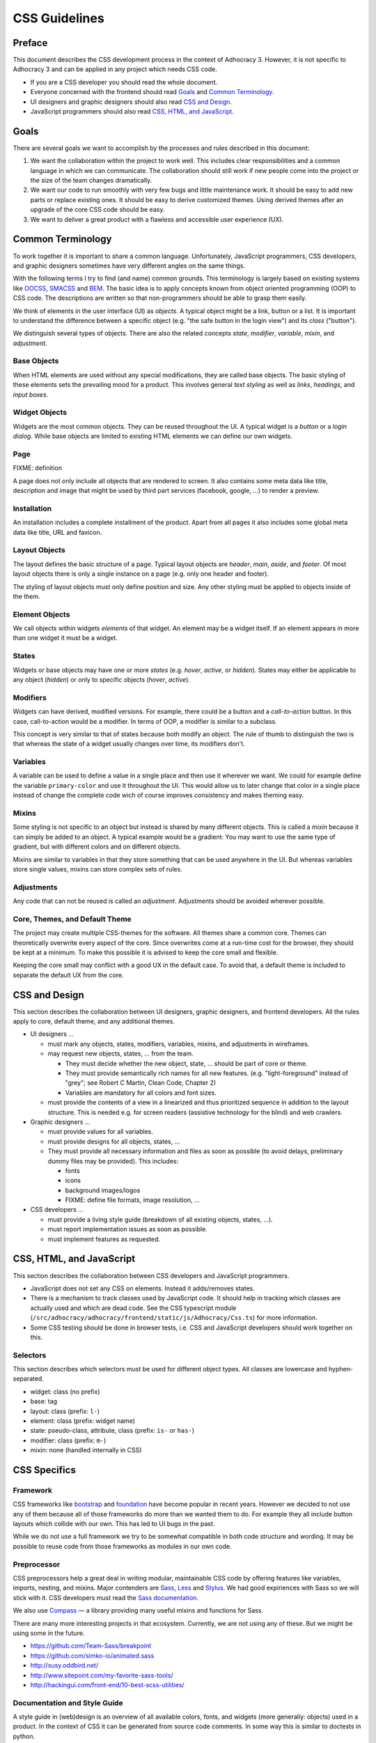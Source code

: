 CSS Guidelines
==============

Preface
-------

This document describes the CSS development process in the context of
Adhocracy 3. However, it is not specific to Adhocracy 3 and can be
applied in any project which needs CSS code.

-  If you are a CSS developer you should read the whole document.
-  Everyone concerned with the frontend should read `Goals`_ and
   `Common Terminology`_.
-  UI designers and graphic designers should also read `CSS and Design`_.
-  JavaScript programmers should also read `CSS, HTML, and JavaScript`_.

Goals
-----

There are several goals we want to accomplish by the processes and rules
described in this document:

1. We want the collaboration within the project to work well. This
   includes clear responsibilities and a common language in which we can
   communicate. The collaboration should still work if new people come
   into the project or the size of the team changes dramatically.

2. We want our code to run smoothly with very few bugs and little
   maintenance work. It should be easy to add new parts or replace existing
   ones. It should be easy to derive customized themes.  Using derived themes
   after an upgrade of the core CSS code should be easy.

3. We want to deliver a great product with a flawless and accessible
   user experience (UX).

Common Terminology
------------------

To work together it is important to share a common language.
Unfortunately, JavaScript programmers, CSS developers, and graphic
designers sometimes have very different angles on the same things.

With the following terms I try to find (and name) common grounds. This
terminology is largely based on existing systems like
`OOCSS <https://github.com/stubbornella/oocss/wiki>`_,
`SMACSS <http://smacss.com>`_ and
`BEM <http://bem.info/method/definitions/>`_. The basic idea is to apply
concepts known from object oriented programming (OOP) to CSS code. The
descriptions are written so that non-programmers should be able to grasp
them easily.

We think of elements in the user interface (UI) as *objects*. A typical
object might be a link, button or a list. It is important to understand
the difference between a specific object (e.g. "the safe button in the
login view") and its *class* ("button").

We distinguish several types of objects. There are also the related
concepts *state*, *modifier*, *variable*, *mixin*, and *adjustment*.

Base Objects
++++++++++++

When HTML elements are used without any special modifications, they are called
base objects. The basic styling of these elements sets the prevailing mood for
a product. This involves general *text styling* as well as *links*, *headings*,
and *input boxes*.

Widget Objects
++++++++++++++

Widgets are the most common objects. They can be reused throughout the UI. A
typical widget is a *button* or a *login dialog*. While base objects are
limited to existing HTML elements we can define our own widgets.

Page
++++

FIXME: definition

A page does not only include all objects that are rendered to screen. It also
contains some meta data like title, description and image that might be used by
third part services (facebook, google, …) to render a preview.

Installation
++++++++++++

An installation includes a complete installment of the product. Apart from all
pages it also includes some global meta data like title, URL and favicon.

Layout Objects
++++++++++++++

The layout defines the basic structure of a page. Typical layout objects
are *header*, *main*, *aside*, and *footer*. Of most layout objects there
is only a single instance on a page (e.g. only one header and footer).

The styling of layout objects must only define position and size. Any
other styling must be applied to objects inside of the them.

Element Objects
+++++++++++++++

We call objects within widgets *elements* of that widget. An element may
be a widget itself. If an element appears in more than one widget it must
be a widget.

States
++++++

Widgets or base objects may have one or more *states* (e.g. *hover*,
*active*, or *hidden*). States may either be applicable to any object
(*hidden*) or only to specific objects (*hover*, *active*).

Modifiers
+++++++++

Widgets can have derived, modified versions. For example, there could
be a button and a *call-to-action* button. In this case, call-to-action
would be a modifier. In terms of OOP, a modifier is similar to a
subclass.

This concept is very similar to that of states because both modify an
object.  The rule of thumb to distinguish the two is that whereas the
state of a widget usually changes over time, its modifiers don't.

Variables
+++++++++

A variable can be used to define a value in a single place and then use
it wherever we want. We could for example define the variable
``primary-color`` and use it throughout the UI. This would allow us to
later change that color in a single place instead of change the complete
code wich of course improves consistency and makes theming easy.

Mixins
++++++

Some styling is not specific to an object but instead is shared by many
different objects. This is called a *mixin* because it can simply be
added to an object. A typical example would be a gradient: You may want
to use the same type of gradient, but with different colors and on
different objects.

Mixins are similar to variables in that they store something that can be
used anywhere in the UI. But whereas variables store single values, mixins
can store complex sets of rules.

Adjustments
+++++++++++

Any code that can not be reused is called an *adjustment*. Adjustments
should be avoided wherever possible.

Core, Themes, and Default Theme
+++++++++++++++++++++++++++++++

The project may create multiple CSS-themes for the software. All themes
share a common core. Themes can theoretically overwrite every aspect of
the core. Since overwrites come at a run-time cost for the browser, they
should be kept at a minimum. To make this possible it is advised to keep
the core small and flexible.

Keeping the core small may conflict with a good UX in the default case.
To avoid that, a default theme is included to separate the
default UX from the core.

CSS and Design
--------------

This section describes the collaboration between UI designers, graphic
designers, and frontend developers. All the rules apply to core, default theme,
and any additional themes.

-  UI designers …

   -  must mark any objects, states, modifiers, variables, mixins, and
      adjustments in wireframes.

   -  may request new objects, states, … from the team.

      -  They must decide whether the new object, state, … should be part
         of core or theme.

      -  They must provide semantically rich names for all new features.
         (e.g. "light-foreground" instead of "grey"; see Robert C Martin,
         Clean Code, Chapter 2)

      -  Variables are mandatory for all colors and font sizes.

   -  must provide the contents of a view in a linearized and thus
      prioritized sequence in addition to the layout structure. This is
      needed e.g. for screen readers (assistive technology for the
      blind) and web crawlers.

-  Graphic designers …

   -  must provide values for all variables.

   -  must provide designs for all objects, states, …

   -  They must provide all necessary information and files as soon as
      possible (to avoid delays, preliminary dummy files may be
      provided). This includes:

      -  fonts
      -  icons
      -  background images/logos
      -  FIXME: define file formats, image resolution, …

-  CSS developers …

   -  must provide a living style guide (breakdown of all existing objects,
      states, …).
   -  must report implementation issues as soon as possible.
   -  must implement features as requested.

CSS, HTML, and JavaScript
-------------------------

This section describes the collaboration between CSS developers and
JavaScript programmers.

-  JavaScript does not set any CSS on elements. Instead it adds/removes
   states.
-  There is a mechanism to track classes used by JavaScript code. It
   should help in tracking which classes are actually used and which are
   dead code. See the CSS typescript module
   (``/src/adhocracy/adhocracy/frontend/static/js/Adhocracy/Css.ts``)
   for more information.
-  Some CSS testing should be done in browser tests, i.e. CSS and JavaScript
   developers should work together on this.

Selectors
+++++++++

This section describes which selectors must be used for different
object types. All classes are lowercase and hyphen-separated.

-  widget: class (no prefix)
-  base: tag
-  layout: class (prefix: ``l-``)
-  element: class (prefix: widget name)
-  state: pseudo-class, attribute, class (prefix: ``is-`` or ``has-``)
-  modifier: class (prefix: ``m-``)
-  mixin: none (handled internally in CSS)

CSS Specifics
-------------

Framework
+++++++++

CSS frameworks like `bootstrap <http://getbootstrap.com/>`_ and
`foundation <http://foundation.zurb.com>`_ have become popular in recent
years. However we decided to not use any of them because all of those
frameworks do more than we wanted them to do. For example they all
include button layouts which collide with our own. This has led to UI bugs
in the past.

While we do not use a full framework we try to be somewhat compatible in
both code structure and wording. It may be possible to reuse code from
those frameworks as modules in our own code.

Preprocessor
++++++++++++

CSS preprocessors help a great deal in writing modular, maintainable CSS
code by offering features like variables, imports, nesting, and mixins.
Major contenders are `Sass <http://sass-lang.com/>`_,
`Less <http://lesscss.org/>`_ and
`Stylus <http://learnboost.github.io/stylus/>`_. We had good expiriences
with Sass so we will stick with it. CSS developers must read the `Sass
documentation <http://sass-lang.com/documentation/file.SASS_REFERENCE.html>`_.

We also use `Compass <compass-style.org>`_ — a library providing many useful mixins
and functions for Sass.

There are many more interesting projects in that ecosystem. Currently, we are
not using any of these. But we might be using some in the future.

-  https://github.com/Team-Sass/breakpoint
-  https://github.com/simko-io/animated.sass
-  http://susy.oddbird.net/

-  http://www.sitepoint.com/my-favorite-sass-tools/
-  http://hackingui.com/front-end/10-best-scss-utilities/


Documentation and Style Guide
+++++++++++++++++++++++++++++

A style guide in (web)design is an overview of all available colors,
fonts, and widgets (more generally: objects) used in a product. In the
context of CSS it can be generated from source code comments. In some
way this is similar to doctests in python.

There is a long `list of style guide
generators <http://vinspee.me/style-guide-guide/>`_. We chose to use
`hologram <http://trulia.github.io/hologram/>`_ because it integrates
well with our existing CSS tools.

Hologram is automatically installed when running buildout. You can use
``bin/buildout install styleguide`` to build the style guide to
``docs/styleguide/``.

All variables, widgets, base objects, states, and modifiers must be
documented (including HTML examples). Variables and mixins also need
documentation and examples. As these do not expose selectors which could
be used in examples it might be necessary to create
``styleguide-*``-classes. Layout and adjustments must have some kind
of documentation though it might be hard to give HTML examples for
those.

Common Terminology Considerations
+++++++++++++++++++++++++++++++++

These are some CSS/SCSS specific thoughts on the common language terms
defined above.

Modules
~~~~~~~

A module is a SCSS file. Each widget should have its own module
including its states and modifiers. Several base objects may be
included in a single module if they are closely related. The same goes
for layout, variables, and mixins. Adjustments must go into separate
modules.

It is recommended to use (modified) modules from 3rd party projects such
as `bootstrap <https://github.com/twbs/bootstrap/tree/master/less>`_ or
`foundation <https://github.com/zurb/foundation/tree/master/scss/foundation/components>`_.

All SCSS files not to be compiled on their own must begin with
an underscore (``_``). They must be structured into folders reflecting
the common terminology: ``widgets``, ``layout``, ``base``, ``states``
(only global states), ``variables``, ``mixins``. Further structure may
be added as needed.

Variables
~~~~~~~~~

-  Do not add variable definitions like
   ``$color-default: blue !default;`` to your modules because this may
   hide errors. Define all global variables in a central place instead.
-  You should use local variables if you need to use the same value
   multiple times. Still in most cases it is possible to avoid these
   situations by grouping selectors or similar.

   Bad::

       $padding: 2em;

       .box1 {
           padding: $padding;
       }
       .box2 {
           padding: $padding;
       }

   Worse::

       .box1 {
           padding: 2em;
       }
       .box2 {
           padding: 2em;
       }

   Good::

       .box1,
       .box2 {
           padding: 2em;
       }

Modifiers
~~~~~~~~~

Modifiers are always specific to a widget. They have to be defined
within the scope of the widget.

Mixins
~~~~~~

There are two ways to implement mixins in Sass: ``@mixin`` and
``@extend``. There are basically three differences:

-  a ``@mixin``, once defined, can be used everywhere. ``@extend``\ s
   are are compiled into selector groups, which may not be possible
   depending on what you are trying to do.
-  ``@mixin`` allows parameters and content blocks.
-  ``@extend`` may produce more efficient (less redundant) CSS.

There is no rule about which one is preferred. As ``@mixin`` is simpler to use
you might by tempted to use it exclusively. Always stop and also consider
``@extend``.

Theming
~~~~~~~

Each theme replicates the directory structure of core. Sass must be
configured so that both theme and core are in the import path. This
allows to import all modules from core while making it easy to overwrite
a module by adding a corresponding file to the theme.

Formatting
++++++++++

We have a pre-commit hook with most of the `scss-lint linters
<https://github.com/causes/scss-lint/blob/master/lib/scss_lint/linter/README.md>`_
with their default settings, except for the following modifications:

-  4 space indentation.

-  Include leading zero.

-  Double quotes instead of single quotes.

-  Comma-separated selectors need not be on their own lines. Still this is a
   must for composite selectors.

-  A strict property sort order is not enforced. Still the properties should
   appear in roughly the following order:

   -  ``content`` (only used on pseudo-selectors)
   -  box -- ``display``, ``float``, ``position``, ``left``, ``top``,
   -  ``border``
      ``height``, ``width``, ``margin``, ``padding``
   -  text -- ``font-family``, ``font-size``, ``line-height``,
      ``text-transform``, ``letter-spacing``, …
   -  color -- ``background``, ``color``
   -  other

The following additional rules apply:

-  similar to `pep8 <http://legacy.python.org/dev/peps/pep-0008/>`_

   -  only one property per line;
   -  no trailing whitespace
   -  two spaces between rule and comment, one after comment initialiser
      (good: ``color: white;  // foo``; bad: ``color: white; //foo``)
   -  prefer lines < 80 chars if possible
   -  spaces around binary operators

-  opening bracket at the end of the last selector line
-  closing bracket in its own line
-  avoid vendor specific prefixes/hacks in your code. You may however
   use mixins that create compatible code for exactly one thing (e.g.
   ``border-radius`` mixin by compass)

Units
+++++

This gives an order of preference for the units that must be used with
different types of values starting from preferred.

-  length:

   -  layout: ``%``
   -  else: ``em``
   -  not sure about ``rem`` because of compatibility
   -  in the context of images, ``px`` may be used to avoid low-quality
      rescaling

-  font-size: keyword, ``%``, ``px``

   -  outside of variable definitions only variables and ``%`` must be
      used

-  0 length: no unit
-  line-height: no unit, ``em``, ``px``
-  color: keyword, short hex, long hex, ``rgba``, ``hsla``
-  generally prefer variables to keywords to numeric values

   -  keywords are easier to apprehend when skipping through the code

Accessibility
+++++++++++++

-  Be careful about hiding things (``hidden`` vs. ``visually-hidden``)
   (see http://a11yproject.com/posts/how-to-hide-content/).
-  Use `fluid and responsive
   design <http://alistapart.com/article/responsive-web-design>`_
   (relative units like ``%`` and ``em``).
-  Prefer to define foreground and background colors in the same spot.
   Use
   `color-contrast <http://beta.compass-style.org/reference/compass/utilities/color/contrast/>`_
   by compass.
-  While no support for IE < 9 is planned, do not introduce
   incapabilities where not needed (robust).

Icons
+++++

You should avoid using pixel images as they are inflexible in size. If
possible, prefer iconfonts. You can use `Font
Custom <http://fontcustom.com>`_ to easily generate an icon font from
SVG files.

Context
+++++++

One of the most complicated issues in CSS in general is whether objects
should change depending on context. On the one hand we talk about
*responsive design*, on the other, objects should be decoupled (`Law of
Demeter <http://en.wikipedia.org/wiki/Law_Of_Demeter>`_) to keep the
code maintainable.

It is important to understand that there are two different kinds of
context awareness involved here:

1. Objects inherit CSS rules from their context (e.g. ``font-family`` is
   shared across the whole document if set on the ``html`` element).
2. CSS code can apply additional styling to an object if it appears in a
   specific context (e.g. ``#sidebar h2 {color: red;}``).

Inheritance is hard to avoid and does little damage. So we should
embrace it.

I am not so sure about child selectors:
`OOCSS <https://github.com/stubbornella/oocss/wiki#separate-container-and-content>`_
and `SMACSS <http://smacss.com/book/type-module#subclassing>`_ both
recommend to avoid them. Still it is a powerful feature. This is still
an open question.
